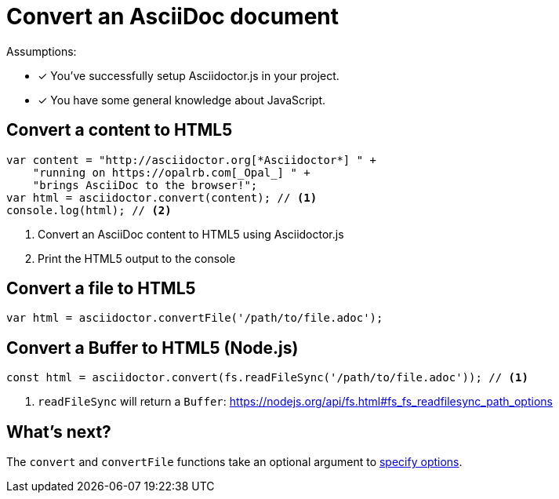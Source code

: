 = Convert an AsciiDoc document

Assumptions:

* [x] You've successfully setup Asciidoctor.js in your project.
* [x] You have some general knowledge about JavaScript.

== Convert a content to HTML5

```javascript
var content = "http://asciidoctor.org[*Asciidoctor*] " +
    "running on https://opalrb.com[_Opal_] " +
    "brings AsciiDoc to the browser!";
var html = asciidoctor.convert(content); // <1>
console.log(html); // <2>
```
<1> Convert an AsciiDoc content to HTML5 using Asciidoctor.js
<2> Print the HTML5 output to the console

== Convert a file to HTML5

```js
var html = asciidoctor.convertFile('/path/to/file.adoc');
```

== Convert a Buffer to HTML5 (Node.js)

```js
const html = asciidoctor.convert(fs.readFileSync('/path/to/file.adoc')); // <1>
```
<1> `readFileSync` will return a `Buffer`: https://nodejs.org/api/fs.html#fs_fs_readfilesync_path_options

== What's next?

The `convert` and `convertFile` functions take an optional argument to xref:options.adoc[specify options].
